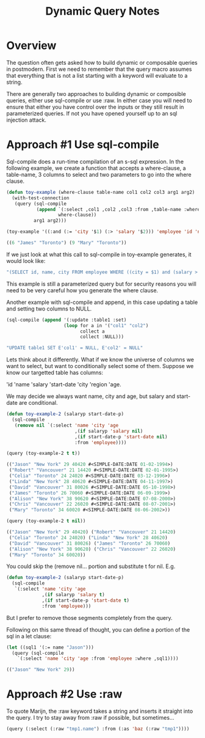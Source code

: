 #+TITLE: Dynamic Query Notes
#+OPTIONS: num:nil
#+HTML_HEAD: <link rel="stylesheet" type="text/css" href="style.css" />
#+HTML_HEAD: <style>pre.src{background:#343131;color:white;} </style>
#+OPTIONS: ^:nil
* Overview
  :PROPERTIES:
  :ID:       3a08705b-191f-47c7-99fb-60714a522b4a
  :END:
The question often gets asked how to build dynamic or composable queries
in postmodern. First we need to remember that the query macro assumes that
everything that is not a list starting with a keyword will evaluate to a
string.

There are generally two approaches to building dynamic or composible queries,
either use sql-compile or use :raw. In either case you will need to ensure
that either you have control over the inputs or they still result in
parameterized queries. If not you have opened yourself up to an sql injection
attack.

* Approach #1 Use sql-compile
  :PROPERTIES:
  :ID:       9d70b61d-1a93-48ef-a2ed-ecc3e8e0dd2c
  :END:
Sql-compile does a run-time compilation of an s-sql expression. In the
following example, we create a function that accepts a where-clause,
a table-name, 3 columns to select and two parameters to go into the where
clause.
#+BEGIN_SRC lisp
(defun toy-example (where-clause table-name col1 col2 col3 arg1 arg2)
  (with-test-connection
   (query (sql-compile
           (append `(:select ,col1 ,col2 ,col3 :from ,table-name :where)
                   where-clause))
          arg1 arg2)))

(toy-example '((:and (:= 'city '$1) (:> 'salary '$2))) 'employee 'id 'name 'city "Toronto" 45000)

((6 "James" "Toronto") (9 "Mary" "Toronto"))

#+END_SRC
If we just look at what this call to sql-compile in toy-example generates, it would look like:
#+BEGIN_SRC lisp
"(SELECT id, name, city FROM employee WHERE ((city = $1) and (salary > $2)))"
#+END_SRC
This example is still a parameterized query but for security reasons you will
need to be very careful how you generate the where clause.

Another example with sql-compile and append, in this case updating a table and
setting two columns to NULL.
#+BEGIN_SRC lisp
(sql-compile (append '(:update :table1 :set)
                     (loop for a in '("col1" "col2")
                           collect a
                           collect :NULL)))

"UPDATE table1 SET E'col1' = NULL, E'col2' = NULL"
#+END_SRC

Lets think about it differently. What if we know the universe of columns we
want to select, but want to conditionally select some of them. Suppose we
know our targetted table has columns:

'id 'name 'salary 'start-date 'city 'region 'age.

We may decide we always want name, city and age, but salary and start-date are
conditional.

#+BEGIN_SRC lisp
(defun toy-example-2 (salaryp start-date-p)
  (sql-compile
   (remove nil `(:select 'name 'city 'age
                         ,(if salaryp 'salary nil)
                         ,(if start-date-p 'start-date nil)
                         :from 'employee))))

(query (toy-example-2 t t))

(("Jason" "New York" 29 40420 #<SIMPLE-DATE:DATE 01-02-1994>)
 ("Robert" "Vancouver" 21 14420 #<SIMPLE-DATE:DATE 02-01-1995>)
 ("Celia" "Toronto" 24 24020 #<SIMPLE-DATE:DATE 03-12-1996>)
 ("Linda" "New York" 28 40620 #<SIMPLE-DATE:DATE 04-11-1997>)
 ("David" "Vancouver" 31 80026 #<SIMPLE-DATE:DATE 05-10-1998>)
 ("James" "Toronto" 26 70060 #<SIMPLE-DATE:DATE 06-09-1999>)
 ("Alison" "New York" 38 90620 #<SIMPLE-DATE:DATE 07-08-2000>)
 ("Chris" "Vancouver" 22 26020 #<SIMPLE-DATE:DATE 08-07-2001>)
 ("Mary" "Toronto" 34 60020 #<SIMPLE-DATE:DATE 08-06-2002>))

(query (toy-example-2 t nil))

(("Jason" "New York" 29 40420) ("Robert" "Vancouver" 21 14420)
 ("Celia" "Toronto" 24 24020) ("Linda" "New York" 28 40620)
 ("David" "Vancouver" 31 80026) ("James" "Toronto" 26 70060)
 ("Alison" "New York" 38 90620) ("Chris" "Vancouver" 22 26020)
 ("Mary" "Toronto" 34 60020))

#+END_SRC
You could skip the (remove nil... portion and substitute t for nil. E.g.
#+BEGIN_SRC lisp
(defun toy-example-2 (salaryp start-date-p)
  (sql-compile
   `(:select 'name 'city 'age
             ,(if salaryp 'salary t)
             ,(if start-date-p 'start-date t)
             :from 'employee)))
#+END_SRC
But I prefer to remove those segments completely from the query.

Following on this same thread of thought, you can define a portion of the
sql in a let clause:
#+BEGIN_SRC lisp
(let ((sql1 '(:= name "Jason")))
  (query (sql-compile
    `(:select 'name 'city 'age :from 'employee :where ,sql1))))

(("Jason" "New York" 29))
#+END_SRC

* Approach #2 Use :raw
  :PROPERTIES:
  :ID:       cde3bff7-cf1c-4d85-81d8-d4010ed91102
  :END:
To quote Marijn, the :raw keyword takes a string and inserts it straight
into the query. I try to stay away from :raw if possible, but sometimes...

#+BEGIN_SRC lisp
(query (:select (:raw "tmp1.name") :from (:as 'baz (:raw "tmp1"))))
#+END_SRC
